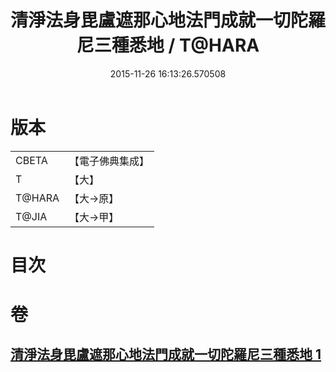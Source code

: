 #+TITLE: 清淨法身毘盧遮那心地法門成就一切陀羅尼三種悉地 / T@HARA
#+DATE: 2015-11-26 16:13:26.570508
* 版本
 |     CBETA|【電子佛典集成】|
 |         T|【大】     |
 |    T@HARA|【大→原】   |
 |     T@JIA|【大→甲】   |

* 目次
* 卷
** [[file:KR6j0070_001.txt][清淨法身毘盧遮那心地法門成就一切陀羅尼三種悉地 1]]
